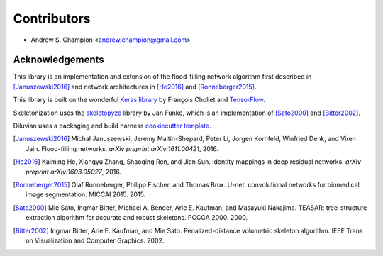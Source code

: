 ============
Contributors
============

* Andrew S. Champion <andrew.champion@gmail.com>


Acknowledgements
----------------

This library is an implementation and extension of the flood-filling network
algorithm first described in [Januszewski2016]_ and network architectures in
[He2016]_ and [Ronneberger2015]_.

This library is built on the wonderful
`Keras library <https://github.com/fchollet/keras>`_ by François Chollet and
`TensorFlow <https://github.com/tensorflow/tensorflow>`_.

Skeletonization uses the `skeletopyze <https://github.com/funkey/skeletopyze>`_
library by Jan Funke, which is an implementation of [Sato2000]_ and
[Bitter2002]_.

Diluvian uses a packaging and build harness
`cookiecutter template <https://github.com/audreyr/cookiecutter-pypackage>`_.

.. [Januszewski2016]
   Michał Januszewski, Jeremy Maitin-Shepard, Peter Li, Jorgen Kornfeld,
   Winfried Denk, and Viren Jain.
   Flood-filling networks. *arXiv preprint*
   *arXiv:1611.00421*, 2016.

.. [He2016]
   Kaiming He, Xiangyu Zhang, Shaoqing Ren, and Jian Sun.
   Identity mappings in deep residual networks. *arXiv preprint*
   *arXiv:1603.05027*, 2016.

.. [Ronneberger2015]
   Olaf Ronneberger, Philipp Fischer, and Thomas Brox.
   U-net: convolutional networks for biomedical image segmentation.
   MICCAI 2015. 2015.

.. [Sato2000]
   Mie Sato, Ingmar Bitter, Michael A. Bender, Arie E. Kaufman,
   and Masayuki Nakajima.
   TEASAR: tree-structure extraction algorithm for accurate and robust
   skeletons.
   PCCGA 2000. 2000.

.. [Bitter2002]
   Ingmar Bitter, Arie E. Kaufman, and Mie Sato.
   Penalized-distance volumetric skeleton algorithm.
   IEEE Trans on Visualization and Computer Graphics. 2002.
